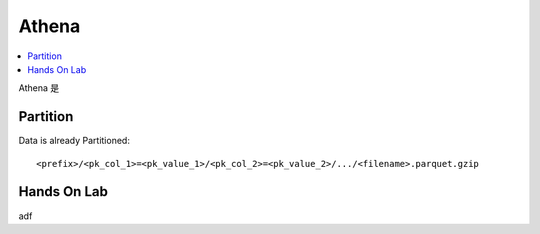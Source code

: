 Athena
==============================================================================

.. contents::
    :local:


Athena 是


Partition
------------------------------------------------------------------------------

Data is already Partitioned::

    <prefix>/<pk_col_1>=<pk_value_1>/<pk_col_2>=<pk_value_2>/.../<filename>.parquet.gzip




Hands On Lab
------------------------------------------------------------------------------

adf
